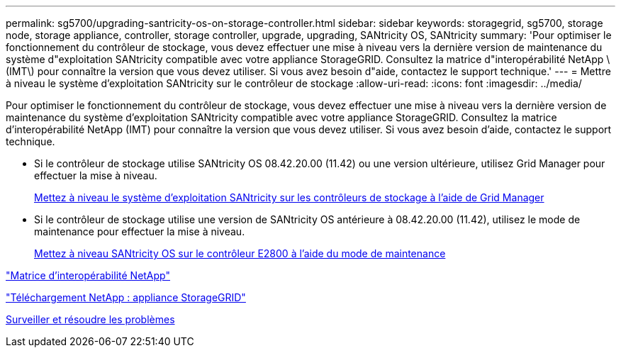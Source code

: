 ---
permalink: sg5700/upgrading-santricity-os-on-storage-controller.html 
sidebar: sidebar 
keywords: storagegrid, sg5700, storage node, storage appliance, controller, storage controller, upgrade, upgrading, SANtricity OS, SANtricity 
summary: 'Pour optimiser le fonctionnement du contrôleur de stockage, vous devez effectuer une mise à niveau vers la dernière version de maintenance du système d"exploitation SANtricity compatible avec votre appliance StorageGRID. Consultez la matrice d"interopérabilité NetApp \(IMT\) pour connaître la version que vous devez utiliser. Si vous avez besoin d"aide, contactez le support technique.' 
---
= Mettre à niveau le système d'exploitation SANtricity sur le contrôleur de stockage
:allow-uri-read: 
:icons: font
:imagesdir: ../media/


[role="lead"]
Pour optimiser le fonctionnement du contrôleur de stockage, vous devez effectuer une mise à niveau vers la dernière version de maintenance du système d'exploitation SANtricity compatible avec votre appliance StorageGRID. Consultez la matrice d'interopérabilité NetApp (IMT) pour connaître la version que vous devez utiliser. Si vous avez besoin d'aide, contactez le support technique.

* Si le contrôleur de stockage utilise SANtricity OS 08.42.20.00 (11.42) ou une version ultérieure, utilisez Grid Manager pour effectuer la mise à niveau.
+
xref:upgrading-santricity-os-on-storage-controllers-using-grid-manager-sg5700.adoc[Mettez à niveau le système d'exploitation SANtricity sur les contrôleurs de stockage à l'aide de Grid Manager]

* Si le contrôleur de stockage utilise une version de SANtricity OS antérieure à 08.42.20.00 (11.42), utilisez le mode de maintenance pour effectuer la mise à niveau.
+
xref:upgrading-santricity-os-on-e2800-controller-using-maintenance-mode.adoc[Mettez à niveau SANtricity OS sur le contrôleur E2800 à l'aide du mode de maintenance]



https://mysupport.netapp.com/matrix["Matrice d'interopérabilité NetApp"^]

https://mysupport.netapp.com/site/products/all/details/storagegrid-appliance/downloads-tab["Téléchargement NetApp : appliance StorageGRID"^]

xref:../monitor/index.adoc[Surveiller et résoudre les problèmes]
